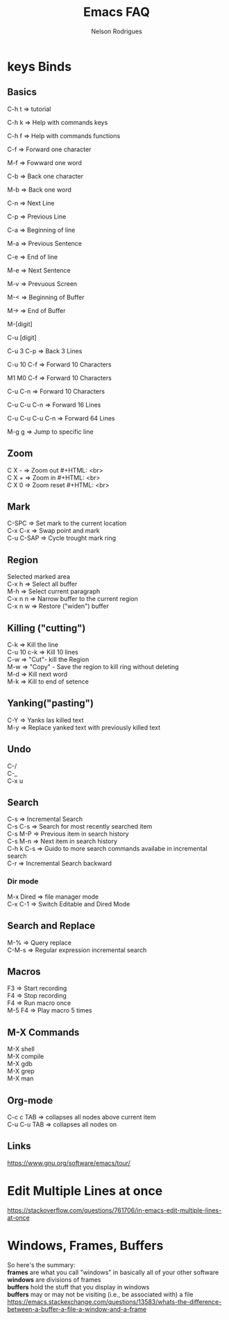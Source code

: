 #+TITLE: Emacs FAQ
#+AUTHOR: Nelson Rodrigues	
#+OPTIONS: \n:t

* keys Binds
** Basics
C-h t 	=> tutorial

C-h k 	=> Help with commands keys

C-h f 	=> Help with commands functions

C-f 	=> Forward one character

M-f 	=> Fowward one word

C-b 	=> Back one character

M-b 	=> Back one word

C-n 	=> Next Line

C-p 	=> Previous Line

C-a 	=> Beginning of line

M-a 	=> Previous Sentence

C-e 	=> End of line

M-e 	=> Next Sentence

M-v	=> Prevuous Screen

M-<	=> Beginning of Buffer

M->	=> End of Buffer

M-[digit]

C-u [digit]

C-u 3 C-p 	=> Back 3 Lines

C-u 10 C-f 	=> Forward 10 Characters

M1 M0 C-f	=> Forward 10 Characters

C-u C-n 	=> Forward 10 Characters

C-u C-u C-n 	=> Forward 16 Lines

C-u C-u C-u C-n	=> Forward 64 Lines

M-g g 	=> Jump to specific line
** Zoom
C X -	 => Zoom out #+HTML: <br>
C X +	 => Zoom in #+HTML: <br>
C X 0	 => Zoom reset #+HTML: <br>
** Mark
C-SPC	=> Set mark to the current location
C-x C-x => Swap point and mark
C-u C-SAP => Cycle trought mark ring
** Region
Selected marked area
C-x h 	=> Select all buffer
M-h 	=> Select current paragraph
C-x n n => Narrow buffer to the current region
C-x n w => Restore ("widen") buffer
** Killing ("cutting")
C-k 	=> Kill the line
C-u 10 c-k => Kill 10 lines
C-w	=> "Cut"- kill the Region
M-w	=> "Copy" - Save the region to kill ring without deleting
M-d	=> Kill next word
M-k 	=> Kill to end of setence
** Yanking("pasting")
C-Y 	=> Yanks las killed text
M-y	=> Replace yanked text with previously killed text
** Undo
C-/
C-_
C-x u
** Search
C-s 	=> Incremental Search
C-s C-s => Search for most recently searched item
C-s M-P => Previous item in search history
C-s M-n	=> Next item in search history
C-h k C-s => Guido to more search commands availabe in incremental search
C-r 	=> Incremental Search backward
*** Dir mode
M-x Dired => file manager mode
C-x C-1 =>  Switch Editable and Dired Mode
** Search and Replace
M-%	=> Query replace
C-M-s 	=> Regular expression incremental search 	
** Macros
F3 	=> Start recording
F4 	=> Stop recording
F4 	=> Run macro once
M-5 F4 	=> Play macro 5 times
** M-X Commands
M-X shell
M-X compile
M-X gdb
M-X grep
M-X man
** Org-mode
C-c c TAB 	=> collapses all nodes above current item
C-u C-u TAB	=> collapses all nodes on
** Links
https://www.gnu.org/software/emacs/tour/
* Edit Multiple Lines at once
https://stackoverflow.com/questions/761706/in-emacs-edit-multiple-lines-at-once
* Windows, Frames, Buffers
So here's the summary:
*frames* are what you call "windows" in basically all of your other software
*windows* are divisions of frames
*buffers* hold the stuff that you display in windows
*buffers* may or may not be visiting (i.e., be associated with) a file
https://emacs.stackexchange.com/questions/13583/whats-the-difference-between-a-buffer-a-file-a-window-and-a-frame
